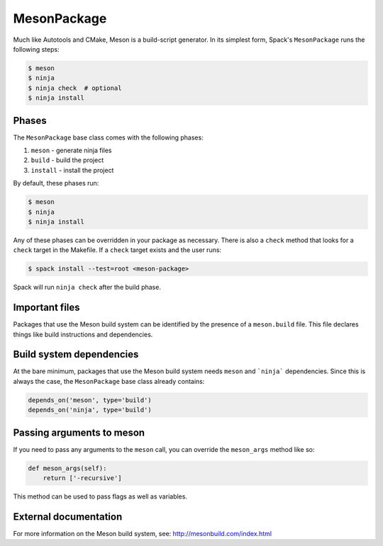 .. _mesonpackage:

------------
MesonPackage
------------

Much like Autotools and CMake, Meson is a build-script generator.
In its simplest form, Spack's
``MesonPackage`` runs the following steps:

.. code-block:: console

   $ meson
   $ ninja
   $ ninja check  # optional
   $ ninja install

^^^^^^
Phases
^^^^^^

The ``MesonPackage`` base class comes with the following phases:

#. ``meson`` - generate ninja files
#. ``build`` - build the project
#. ``install`` - install the project

By default, these phases run:

.. code-block:: console

   $ meson
   $ ninja
   $ ninja install


Any of these phases can be overridden in your package as necessary.
There is also a ``check`` method that looks for a ``check`` target
in the Makefile. If a ``check`` target exists and the user runs:

.. code-block:: console

   $ spack install --test=root <meson-package>


Spack will run ``ninja check`` after the build phase.

^^^^^^^^^^^^^^^
Important files
^^^^^^^^^^^^^^^

Packages that use the Meson build system can be identified by the
presence of a ``meson.build`` file. This file declares things
like build instructions and dependencies.

^^^^^^^^^^^^^^^^^^^^^^^^^
Build system dependencies
^^^^^^^^^^^^^^^^^^^^^^^^^

At the bare minimum, packages that use the Meson build system needs
``meson`` and ```ninja``` dependencies. Since this is always the case,
the ``MesonPackage`` base class already contains:

.. code-block:: python

   depends_on('meson', type='build')
   depends_on('ninja', type='build')

^^^^^^^^^^^^^^^^^^^^^^^^^^
Passing arguments to meson
^^^^^^^^^^^^^^^^^^^^^^^^^^

If you need to pass any arguments to the ``meson`` call, you can
override the ``meson_args`` method like so:

.. code-block:: python

   def meson_args(self):
       return ['-recursive']


This method can be used to pass flags as well as variables.

^^^^^^^^^^^^^^^^^^^^^^
External documentation
^^^^^^^^^^^^^^^^^^^^^^

For more information on the Meson build system, see:
http://mesonbuild.com/index.html

